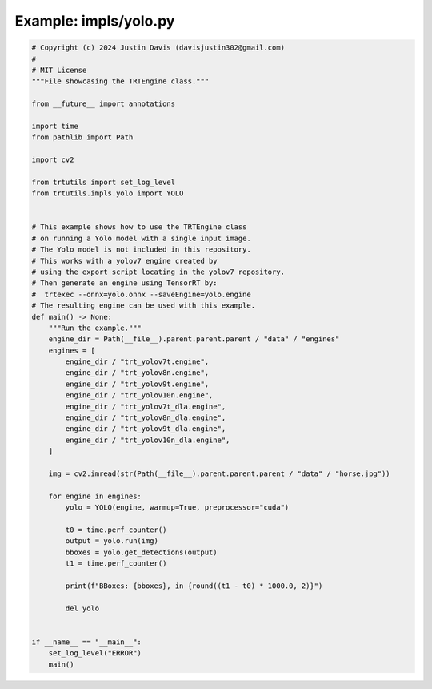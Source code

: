 .. _examples_impls/yolo:

Example: impls/yolo.py
======================

.. code-block:: python

	# Copyright (c) 2024 Justin Davis (davisjustin302@gmail.com)
	#
	# MIT License
	"""File showcasing the TRTEngine class."""
	
	from __future__ import annotations
	
	import time
	from pathlib import Path
	
	import cv2
	
	from trtutils import set_log_level
	from trtutils.impls.yolo import YOLO
	
	
	# This example shows how to use the TRTEngine class
	# on running a Yolo model with a single input image.
	# The Yolo model is not included in this repository.
	# This works with a yolov7 engine created by
	# using the export script locating in the yolov7 repository.
	# Then generate an engine using TensorRT by:
	#  trtexec --onnx=yolo.onnx --saveEngine=yolo.engine
	# The resulting engine can be used with this example.
	def main() -> None:
	    """Run the example."""
	    engine_dir = Path(__file__).parent.parent.parent / "data" / "engines"
	    engines = [
	        engine_dir / "trt_yolov7t.engine",
	        engine_dir / "trt_yolov8n.engine",
	        engine_dir / "trt_yolov9t.engine",
	        engine_dir / "trt_yolov10n.engine",
	        engine_dir / "trt_yolov7t_dla.engine",
	        engine_dir / "trt_yolov8n_dla.engine",
	        engine_dir / "trt_yolov9t_dla.engine",
	        engine_dir / "trt_yolov10n_dla.engine",
	    ]
	
	    img = cv2.imread(str(Path(__file__).parent.parent.parent / "data" / "horse.jpg"))
	
	    for engine in engines:
	        yolo = YOLO(engine, warmup=True, preprocessor="cuda")
	
	        t0 = time.perf_counter()
	        output = yolo.run(img)
	        bboxes = yolo.get_detections(output)
	        t1 = time.perf_counter()
	
	        print(f"BBoxes: {bboxes}, in {round((t1 - t0) * 1000.0, 2)}")
	
	        del yolo
	
	
	if __name__ == "__main__":
	    set_log_level("ERROR")
	    main()

